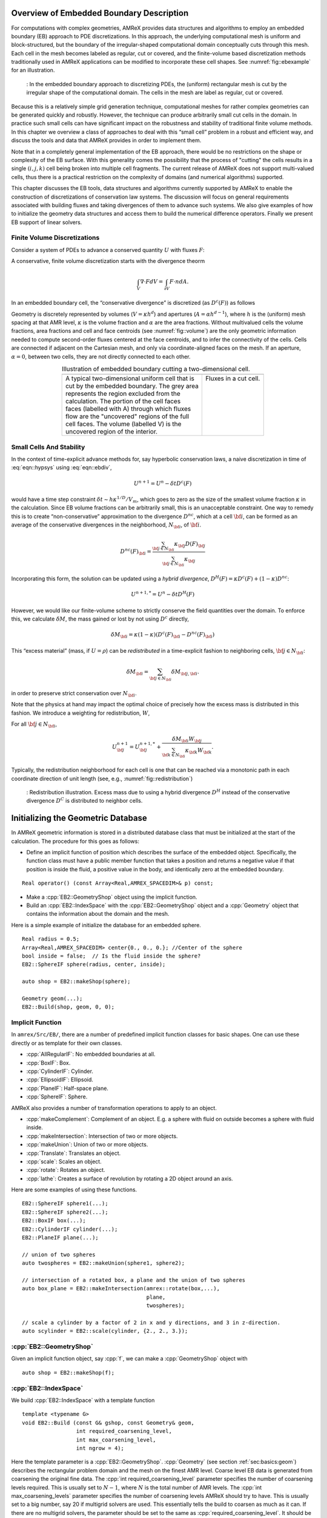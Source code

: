 .. role:: cpp(code)
   :language: c++

.. role:: fortran(code)
   :language: fortran


.. _sec:EB:EBOverview:

Overview of Embedded Boundary Description
=========================================

For computations with complex geometries, AMReX provides data structures and
algorithms to employ an embedded boundary (EB) approach to PDE discretizations.
In this approach, the underlying computational mesh is uniform and
block-structured, but the boundary of the irregular-shaped computational domain
conceptually cuts through this mesh. Each cell in the mesh becomes labeled as
regular, cut or covered, and the finite-volume based discretization methods
traditionally used in AMReX applications can be modified to incorporate these
cell shapes. See :numref:`fig::ebexample` for an illustration.

.. raw:: latex

   \begin{center}

.. _fig::ebexample:

.. figure:: ./EB/EB_example.png
   :width: 50.0%

   : In the embedded boundary approach to discretizing PDEs, the (uniform)
   rectangular mesh is cut by the irregular shape of the computational domain.
   The cells in the mesh are label as regular, cut or covered.

.. raw:: latex

   \end{center}

Because this is a relatively simple grid generation technique, computational
meshes for rather complex geometries can be generated quickly and robustly.
However, the technique can produce arbitrarily small cut cells in the domain.
In practice such small cells can have significant impact on the robustness and
stability of traditional finite volume methods. In this chapter we overview a
class of approaches to deal with this “small cell” problem in a robust and
efficient way, and discuss the tools and data that AMReX provides in order to
implement them.

Note that in a completely general implementation of the EB approach, there
would be no restrictions on the shape or complexity of the EB surface.  With
this generality comes the possibility that the process of "cutting" the cells
results in a single :math:`(i,j,k)` cell being broken into multiple cell
fragments.  The current release of AMReX does not support multi-valued cells,
thus there is a practical restriction on the complexity of domains (and
numerical algorithms) supported.

This chapter discusses the EB tools, data structures and algorithms currently
supported by AMReX to enable the construction of discretizations of
conservation law systems. The discussion will focus on general requirements
associated with building fluxes and taking divergences of them to advance such
systems. We also give examples of how to initialize the geometry data
structures and access them to build the numerical difference
operators.  Finally we present EB support of linear solvers.

Finite Volume Discretizations
-----------------------------

Consider a system of PDEs to advance a conserved quantity :math:`U` with fluxes
:math:`F`:

.. math:: \frac{\partial U}{\partial t} + \nabla \cdot F = 0.
  :label: eqn::hypsys

A conservative, finite volume discretization starts with the divergence theorm

.. math:: \int_V \nabla \cdot F dV = \int_{\partial V} F \cdot n dA.

In an embedded boundary cell, the “conservative divergence” is discretized (as
:math:`D^c(F)`) as follows

.. math::
  :label: eqn::ebdiv

   D^c(F) = \frac{1}{\kappa h} \left( \sum^D_{d = 1}
     (F_{d, \mathrm{hi}} \, \alpha_{d, \mathrm{hi}} - F_{d, \mathrm{lo}}\, \alpha_{d, \mathrm{lo}})
     + F^{EB} \alpha^{EB} \right).

Geometry is discretely represented by volumes (:math:`V = \kappa h^d`) and
apertures (:math:`A= \alpha h^{d-1}`), where :math:`h` is the (uniform) mesh
spacing at that AMR level, :math:`\kappa` is the volume fraction and
:math:`\alpha` are the area fractions.  Without multivalued cells the volume
fractions, area fractions and cell and face centroids (see
:numref:`fig::volume`) are the only geometric information needed to compute
second-order fluxes centered at the face centroids, and to infer the
connectivity of the cells.  Cells are connected if adjacent on the Cartesian
mesh, and only via coordinate-aligned faces on the mesh. If an aperture,
:math:`\alpha = 0`, between two cells, they are not directly connected to each
other.

.. raw:: latex

   \begin{center}

.. |a| image:: ./EB/areas_and_volumes.png
       :width: 100%

.. |b| image:: ./EB/eb_fluxes.png
       :width: 100%

.. _fig::volume:

.. table:: Illustration of embedded boundary cutting a two-dimensional cell.
   :align: center

   +-----------------------------------------------------+------------------------------------------------------+
   |                        |a|                          |                        |b|                           |
   +-----------------------------------------------------+------------------------------------------------------+
   | | A typical two-dimensional uniform cell that is    | | Fluxes in a cut cell.                              |
   | | cut by the embedded boundary. The grey area       | |                                                    |
   | | represents the region excluded from the           | |                                                    |
   | | calculation. The portion of the cell faces        | |                                                    |
   | | faces (labelled with A) through which fluxes      | |                                                    |
   | | flow are the "uncovered" regions of the full      | |                                                    |
   | | cell faces. The volume (labelled V) is the        | |                                                    |
   | | uncovered region of the interior.                 | |                                                    |
   +-----------------------------------------------------+------------------------------------------------------+

.. raw:: latex

   \end{center}


Small Cells And Stability
-------------------------

In the context of time-explicit advance methods for, say hyperbolic
conservation laws, a naive discretization in time of :eq:`eqn::hypsys` using
:eq:`eqn::ebdiv`,

.. math:: U^{n+1} = U^{n} - \delta t D^c(F)

would have a time step constraint :math:`\delta t \sim h \kappa^{1/D}/V_m`,
which goes to zero as the size of the smallest volume fraction :math:`\kappa`
in the calculation. Since EB volume fractions can be arbitrarily small, this is
an unacceptable constraint. One way to remedy this is to create
“non-conservative” approximation to the divergence :math:`D^{nc}`, which at a
cell :math:`{\bf i}`, can be formed as an average of the conservative
divergences in the neighborhood, :math:`N_{\bf i}`, of :math:`{\bf i}`.

.. math:: D^{nc}(F)_{\bf i}= \frac{\sum_{{\bf j}\in N_{\bf i}}\kappa_{\bf j}D(F)_{\bf j}}{\sum_{{\bf j}\in N_{\bf i}}\kappa_{\bf j}}

Incorporating this form, the solution can be updated using a *hybrid
divergence*, :math:`D^H(F) = \kappa D^c(F) + (1-\kappa)D^{nc}`:

.. math:: U^{n+1,*} = U^n - \delta t D^H(F)

However, we would like our finite-volume scheme to strictly conserve the field
quantities over the domain. To enforce this, we calculate :math:`\delta M`, the
mass gained or lost by not using :math:`D^c` directly,

.. math:: \delta M_{\bf i}= \kappa (1-\kappa)(D^c(F)_{\bf i}- D^{nc}(F)_{\bf i})

This “excess material” (mass, if :math:`U=\rho`) can be *redistributed* in a
time-explicit fashion to neighboring cells, :math:`{\bf j}\in N_{\bf i}`:

.. math:: \delta M_{\bf i}= \sum_{{\bf j}\in N_{\bf i}} \delta M_{{\bf j}, {\bf i}}.

in order to preserve strict conservation over :math:`N_{\bf i}`.

Note that the physics at hand may impact the optimal choice of precisely how
the excess mass is distributed in this fashion. We introduce a weighting for
redistribution, :math:`W`,

.. math::
  :label: eqn::massweight

   \delta M_{{\bf j}, {\bf i}} =  \frac{\delta M_{\bf i}\kappa_{\bf j}
     W_{\bf j}}{\sum_{{\bf k}\in N_{\bf i}} \kappa_{\bf k}W_{\bf k}}

For all :math:`{\bf j}\in N_{\bf i}`,

.. math::

   U^{n+1}_{\bf j}= U^{n+1,*}_{\bf j}+
    \frac{\delta M_{\bf i}
     W_{\bf j}}{\sum_{{\bf k}\in N_{\bf i}} \kappa_{\bf k}W_{\bf k}}.

Typically, the redistribution neighborhood for each cell is one that can be
reached via a monotonic path in each coordinate direction of unit length (see,
e.g., :numref:`fig::redistribution`)

.. raw:: latex

   \begin{center}

.. _fig::redistribution:

.. figure:: ./EB/redist.png
   :width: 50.0%

   : Redistribution illustration. Excess mass due to using a hybrid divergence
   :math:`D^H` instead of the conservative divergence :math:`D^C` is
   distributed to neighbor cells.

.. raw:: latex

   \end{center}

.. _sec:EB:ebinit:

Initializing the Geometric Database
===================================

In AMReX geometric information is stored in a distributed database
class that must be initialized at the start of the calculation. The
procedure for this goes as follows:

- Define an implicit function of position which describes the surface of the 
  embedded object. Specifically, the function class must have a public member function
  that takes a position and returns a negative value if that position is
  inside the fluid, a positive value in the body, and identically zero
  at the embedded boundary.

.. highlight:: c++

::

   Real operator() (const Array<Real,AMREX_SPACEDIM>& p) const;

- Make a :cpp:`EB2::GeometryShop` object using the implicit function. 

- Build an :cpp:`EB2::IndexSpace` with the
  :cpp:`EB2::GeometryShop` object and a :cpp:`Geometry` object that
  contains the information about the domain and the mesh.

Here is a simple example of initialize the database for an embedded sphere.

.. highlight:: c++

::

    Real radius = 0.5;
    Array<Real,AMREX_SPACEDIM> center{0., 0., 0.}; //Center of the sphere
    bool inside = false;  // Is the fluid inside the sphere?
    EB2::SphereIF sphere(radius, center, inside);

    auto shop = EB2::makeShop(sphere);

    Geometry geom(...);
    EB2::Build(shop, geom, 0, 0);

Implicit Function
-----------------

In ``amrex/Src/EB/``, there are a number of predefined implicit
function classes for basic shapes.  One can use these directly or as
template for their own classes.  

- :cpp:`AllRegularIF`:  No embedded boundaries at all.

- :cpp:`BoxIF`: Box.

- :cpp:`CylinderIF`: Cylinder.

- :cpp:`EllipsoidIF`: Ellipsoid.

- :cpp:`PlaneIF`: Half-space plane.

- :cpp:`SphereIF`: Sphere.

AMReX also provides a number of transformation operations to apply to an object.

- :cpp:`makeComplement`: Complement of an object. E.g. a sphere with fluid on outside becomes a sphere with fluid inside. 

- :cpp:`makeIntersection`: Intersection of two or more objects.

- :cpp:`makeUnion`: Union of two or more objects.

- :cpp:`Translate`: Translates an object.

- :cpp:`scale`: Scales an object.

- :cpp:`rotate`: Rotates an object.

- :cpp:`lathe`: Creates a surface of revolution by rotating a 2D object around an axis.

Here are some examples of using these functions.

.. highlight: c++

::

    EB2::SphereIF sphere1(...);
    EB2::SphereIF sphere2(...);
    EB2::BoxIF box(...);
    EB2::CylinderIF cylinder(...);
    EB2::PlaneIF plane(...);

    // union of two spheres
    auto twospheres = EB2::makeUnion(sphere1, sphere2);

    // intersection of a rotated box, a plane and the union of two spheres
    auto box_plane = EB2::makeIntersection(amrex::rotate(box,...),
                                           plane,
                                           twospheres);

    // scale a cylinder by a factor of 2 in x and y directions, and 3 in z-direction.
    auto scylinder = EB2::scale(cylinder, {2., 2., 3.});

:cpp:`EB2::GeometryShop`
------------------------

Given an implicit function object, say :cpp:`f`, we can make a
:cpp:`GeometryShop` object with

.. highlight: c++

::

    auto shop = EB2::makeShop(f);

:cpp:`EB2::IndexSpace`
----------------------

We build :cpp:`EB2::IndexSpace` with a template function

.. highlight: c++

::

    template <typename G>
    void EB2::Build (const G& gshop, const Geometry& geom,
                     int required_coarsening_level,
                     int max_coarsening_level,
                     int ngrow = 4);

Here the template parameter is a :cpp:`EB2::GeometryShop`.
:cpp:`Geometry` (see section :ref:`sec:basics:geom`) describes the
rectangular problem domain and the mesh on the finest AMR level.
Coarse level EB data is generated from coarsening the original fine data.  The
:cpp:`int required_coarsening_level` parameter specifies the number of
coarsening levels required.  This is usually set to :math:`N-1`, where
:math:`N` is the total number of AMR levels.  The :cpp:`int
max_coarsening_levels` parameter specifies the number of coarsening
levels AMReX should try to have.  This is usually set to a big number,
say 20 if multigrid solvers are used.  This essentially tells the build to
coarsen as much as it can.  If there are no multigrid solvers, the
parameter should be set to the same as
:cpp:`required_coarsening_level`.  It should be noted that coarsening could
create multi-valued cells even if the fine level does not have any
multi-valued cells. This occurs when the embedded boundary cuts a cell 
in such a way that there is fluid on multiple sides of the boundary within
that cell.  Because multi-valued cells are not supported, it
will cause a runtime error if the required coarsening level generates
multi-valued cells.  The optional :cpp:`int ngrow` parameter specifies
the number of ghost cells outside the domain on required levels.  For
levels coarser than the required level, no EB data are generated for
ghost cells outside the domain.

The newly built :cpp:`EB2::IndexSpace` is pushed on to a stack.  Static
function :cpp:`EB2::IndexSpace::top()` returns a :cpp:`const &` to the
new :cpp:`EB2::IndexSpace` object.  We usually only need to build one
:cpp:`EB2::IndexSpace` object.  However, if your application needs
multiple :cpp:`EB2::IndexSpace` objects, you can save the pointers for
later use.  For simplicity, we assume there is only one
`EB2::IndexSpace` object for the rest of this chapter.

EBFArrayBoxFactory
==================

After the EB database is initialized, the next thing we build is
:cpp:`EBFArrayBoxFactory`.  This object provides access to the EB
database in the format of basic AMReX objects such as :cpp:`BaseFab`,
:cpp:`FArrayBox`, :cpp:`FabArray`, and :cpp:`MultiFab`.   We can
construct it with

.. highlight: c++

::

    EBFArrayBoxFactory (const Geometry& a_geom,
                        const BoxArray& a_ba,
                        const DistributionMapping& a_dm,
                        const Vector<int>& a_ngrow,
                        EBSupport a_support);

or 

.. highlight: c++

::

    std::unique_ptr<EBFArrayBoxFactory>
    makeEBFabFactory (const Geometry& a_geom,
                      const BoxArray& a_ba,
                      const DistributionMapping& a_dm,
                      const Vector<int>& a_ngrow,
                      EBSupport a_support);

Argument :cpp:`Vector<int> const& a_ngrow` specifies the number of
ghost cells we need for EB data at various :cpp:`EBSupport` levels,
and argument :cpp:`EBSupport a_support` specifies the level of support
needed.

- :cpp:`EBSupport:basic`:  basic flags for cell types
- :cpp:`EBSupport:volume`: basic plus volume fraction and centroid
- :cpp:`EBSupport:full`: volume plus area fraction, boundary centroid
  and face centroid

:cpp:`EBFArrayBoxFactory` is derived from :cpp:`FabFactory<FArrayBox>`.  
:cpp:`MultiFab` constructors have an optional argument :cpp:`const
FabFactory<FArrayBox>&`.  We can use :cpp:`EBFArrayBoxFactory` to
build :cpp:`MultiFab`\ s that carry EB data.  Member function of
:cpp:`FabArray` 

.. highlight: c++

::

    const FabFactory<FAB>& Factory () const;

can then be used to return a reference to the
:cpp:`EBFArrayBoxFactory` used for building the :cpp:`MultiFab`.
Using :cpp:`dynamic_cast`, we can test whether a :cpp:`MultiFab` is
built with an :cpp:`EBFArrayBoxFactory`.

.. highlight: c++

::

    auto factory = dynamic_cast<EBFArrayBoxFactory const*>(&(mf.Factory()));
    if (factory) {
        // this is EBFArrayBoxFactory
    } else {
        // regular FabFactory<FArrayBox>
    }

EB Data
=======

Through member functions of :cpp:`EBFArrayBoxFactory`, we have access
to the following data:

.. highlight: c++

::

    // see section on EBCellFlagFab
    const FabArray<EBCellFlagFab>& getMultiEBCellFlagFab () const;

    // volume fraction
    const MultiFab& getVolFrac () const;

    // volume centroid
    const MultiCutFab& getCentroid () const;

    // embedded boundary centroid
    const MultiCutFab& getBndryCent () const;

    // area fractions
    Array<const MultiCutFab*,AMREX_SPACEDIM> getAreaFrac () const;

    // face centroid
    Array<const MultiCutFab*,AMREX_SPACEDIM> getFaceCent () const;

Volume fraction is in a single-component :cpp:`MultiFab`, and it is
zero for covered cells, one for regular cells, and in between for cut
cells.  Centroid is in a :cpp:`MultiCutFab` with ``AMREX_SPACEDIM``
components with each component of the data is in the range of
:math:`[-0.5,0.5]`. The centroid is based on each cell's local
coordinates with respect to the embedded boundary.  
A :cpp:`MultiCutFab` is very similar to a
:cpp:`MultiFab`.  Its data can be accessed with subscript operator

.. highlight: c++

::

    const CutFab& operator[] (const MFIter& mfi) const;

Here :cpp:`CutFab` is derived from :cpp:`FArrayBox` and can be passed
to Fortran just like :cpp:`FArrayBox`.  The difference between
:cpp:`MultiCutFab` and :cpp:`MultiFab` is that to save memory
:cpp:`MultiCutFab` only has data on boxes that contain cut cells.  It
is an error to call :cpp:`operator[]` if that box does not have cut
cells.  Thus the call must be in a :cpp:`if` test block (see section
:ref:`sec:EB:flag`).  Boundary centroid is also a :cpp:`MultiCutFab`
with ``AMREX_SPACEDIM`` components, and it uses each cell's local
coordinates.  Area fractions and face centroids are returned in
:cpp:`Array` of :cpp:`MultiCutFab` pointers.  For each direction, area
fraction is for the face of that direction.  As for face centroids,
there are two components for each direction and the ordering is always
the same as the original ordering of the coordinates.  For example,
for :math:`y` face, the component 0 is for :math:`x` coordinate and 1
for :math:`z`.  The coordinates are in each face's local frame
normalized to the range of :math:`[-0.5,0.5]`.

.. _sec:EB:flag:

:cpp:`EBCellFlagFab`
--------------------

:cpp:`EBCellFlagFab` contains information on cell types.  We can use
it to determine if a box contains cut cells.

.. highlight: c++

::

    auto const& flags = factory->getMultiEBCellFlagFab();
    MultiCutFab const& centroid = factory->getCentroid();
    
    for (MFIter mfi ...) {
        const Box& bx = mfi.tilebox();
        FabType t = flags[mfi].getType(bx);
        if (FabType::regular == t) {
            // This box is regular
        } else if (FabType::covered == t) {
            // This box is covered
        } else if (FabType::singlevalued == t) {
            // This box has cut cells
            // Getting cutfab is safe
            const auto& centroid_fab = centroid[mfi];
        }
    }

:cpp:`EBCellFlagFab` is derived from :cpp:`BaseFab`.  Its data are
stored in an array of 32-bit integers, and can be used in C++ or
passed to Fortran just like an :cpp:`IArrayBox` (section
:ref:`sec:basics:fab`).  AMReX provides a Fortran module called
``amrex_ebcellflag_module``. This module contains procedures for testing cell types
and getting neighbor information.  For example

.. highlight:: fortran

::

    use amrex_ebcellflag_module, only : is_regular_cell, is_single_valued_cell, is_covered_cell

    integer, intent(in) :: flags(...)

    integer :: i,j,k

    do k = ...
    do j = ...
    do i = ...
       if (is_covered_cell(flags(i,j,k))) then
           ! this is a completely covered cells
       else if (is_regular_cell(flags(i,j,k))) then
           ! this is a regular cell
       else if (is_single_valued_cell(flags(i,j,k))) then
           ! this is a cut cell
       end if
    end do     
    end do     
    end do     



.. _sec:EB:LevelSet:

Level Sets
==========

In order to speed up direct interactions with embedded boundaries, AMReX also
provides a way to construct level-sets representing the signed distance function
from the closest EB surface. In our implementation, the level-set data is stored
as a 1-component nodal :cpp:`MultiFab` (cf. :ref:`sec:basics:multifab`) where
each node stores its closest distance to the EB. The subroutine
:fortran:`amrex_eb_interp_levelset` (in `/Scr/EB/AMREX_EB_levelset_F.F90`)
interpolates the level-set :math:`\phi(\mathbf{r})` to any position
:math:`\mathbf{r}` from the pre-computed level-set :cpp:`MultiFab`. Likewise the
subroutine :fortran:`amrex_eb_normal_levelset` interpolated the normal
:math:`\mathbf{\hat{n}}(\mathbf{r})` at any position from the derivative of the
level-set function :math:`\mathbf{\hat{n}}(\mathbf{r}) = \nabla
\phi(\mathrm{r})`. **Note** that since the normal is computed by taking the
derivative of the interpolation function, it is discontinuous at positions
corresponding to the nodal points of the level-set :cpp:`MultiFab` (i.e.
:math:`\mathbf{r} = (i, j, k) \cdot h`).

AMReX provides collection of functions and subroutines to fill single and
multi-level level-set data. For convenience, the :cpp:`amrex::LSFactory` helps
manage the level-set data for a single AMR level. And :cpp:`amrex::LSCore`
manages multi-level level-set data. These are described in further detail below.


A Note on Filling Level-Sets from :cpp:`EBFArrayBoxFactory`
-----------------------------------------------------------

The data stored in a :cpp:`EBFArrayBoxFactory`, represents the embedded boundary
as a discrete collection of volume fraction, and area fractions over a grid.
Here this is further simplified by thinking of the EB as a collection of planar
facets. This means that for any given node in a grid, the nearest EB facet might
be in another grid. Hence if the :cpp:`EBFArrayBoxFactory` has :cpp:`n_pad`
ghost cells, then for any given grid, there could be EB facets that are
:cpp:`n_pad + 1` cells away, and we would *not* "see". In other words, if the
:cpp:`EBFArrayBoxFactory` is defined on a grid with spacing :math:`h`, then, and
we do not have any EB facets in the current grid, then any node within that grid
is *at least* :math:`(\mathrm{n_{pad}}+1)h` away from the nearest EB surface.

Hence, when filling a level-set, it will "max-out" at
:math:`\pm(\mathrm{n_{pad}}+1)h`. Hence it is recommended to think of this kind
of level-set function as the point being "at least" :math:`\phi(\mathbf{r})`
from the EB surface.

.. _fig::local_levelset:

.. figure:: ./EB/loc_ls_ex.png
   :width: 50.0%

   : Example of a "local" level-set representing a cylinder. The level-set
   function is a (linear) signed distance function near the EB-surface, and it
   plateaus further away from it.

Figure :numref:`fig::local_levelset` shows an example of such a local level-set
description. Only cells that are within :math:`\pm(\mathrm{n_{pad}}+1)h` of the
EB surface are filled with a level-set. The rest is filled with lower (upper)
bound. If the goal is capture interactions between the EB surface and a point
somewhere else, this approach usually suffices as we only need to know if we are
"far enough" from the EB in most applications.

Since finding the closest distance between a point and an arbitrary surface is
computationally expensive, we advice that :cpp:`n_pad` is chosen as the smallest
necessary number for the application.



Filling Level-Sets without :cpp:`LSFactory`
-------------------------------------------

The static function :cpp:`amrex::LSFactory::fill_data` (defined in
`Src/EB/AMReX_EB_levelset.cpp`) fills a :cpp:`MultiFab` with the nodal level-set
values and another :cpp:`iMultiFab` with integer tags that are 1 whenever a node
is near the EB surface. It is then left up to the application to manage the
level-set :cpp:`MultiFab`.

AMReX defines its embedded surfaces using implicit functions (see above).
Normally these implicit functions are usually *not* signed distance functions
(i.e. their value at :math:`\mathbf{r}` is not the minimal distance to the EB
surface). However, in rare cases such as the :cpp:`EB2::PlaneIF`, it is. In this
case, the most straight-forward way to fill a level-set. If an signed-distance
implicit function is know, and stored as a :cpp:`MultiFab mf_impfunc`, then we
can use

.. highlight:: c++

::

   static void fill_data (MultiFab & data, iMultiFab & valid,
                          const MultiFab & mf_impfunc,
                          int eb_pad, const Geometry & eb_geom);

so then the function call

.. highlight:: c++

::

   // Fill implicit function
   GShopLSFactory<EB2::CylinderIF> cylinder_lsgs(cylinder_ghsop, geom, ba, dm, 0);
   std::unique_ptr<MultiFab> cylinder_mf_impfunc = cylinder_lsgs.fill_impfunc();

   
   MultiFab ls_grid(ba, dm, 1, 0);
   iMultiFab ls_valid(ba, dm, 1, 0);
   amrex::LSFactory::fill_data(ls_grid, ls_valid, mf_impfunc, 2, geom_eb);

fills a :cpp:`MultiFab ls_grid` with level-set data given the implicit function
stored in the :cpp:`MultiFab mf_impfunc`, and a threshold of
:cpp:`2*geom_eb.CellSize()`. The helper class :cpp:`GShopLSFactory` converts EB2
implicit functions to :cpp:`MultiFabs` (defined in
`Src/EB/AMReX_EB_levelset.H`).

The much more interesting application of :cpp:`amrex::LSFactory::fill_data` is filling a level-set given a :cpp:`EBFArrayBoxFactory`:

.. highlight:: c++

::

   static void fill_data (MultiFab & data, iMultiFab & valid,
                          const EBFArrayBoxFactory & eb_factory,
                          const MultiFab & eb_impfunc,
                          const IntVect & ebt_size, int ls_ref, int eb_ref,
                          const Geometry & geom, const Geometry & geom_eb);

which fills the :cpp:`MultiFab data` with level-set data from the
:cpp:`EBFArrayBoxFactory eb_factory`. Here the user must still supply the EB
implicit function using the :cpp:`MultiFab eb_impfunc`, as this is used to
determine the inside/outside when no EB facets can be found, or in special
edge-cases. The user also needs to specify the tile size (:cpp:`IntVect
ebt_size`), the level-set and EB refinement (i.e. the grid over which `data` is
defined is refined by a factor of :cpp:`ls_ref/eb_ref` compared to the
:cpp:`eb_factory` 's grid), and the Geometries :cpp:`geom` and :cpp:`geom_eb`
corresponding to the grids of :cpp:`data` and :cpp:`eb_factory` respectively.

When filling :cpp:`data`, a tile-size of `ebt_size` is used. Only EB facets
within a tile (plus the :cpp:`eb_factory` 's ghost cells) are considered. Hence,
chosing an appropriately small :cpp:`ebt_size` can significantly increase
performance.

Hence the following fills a level-set with a cylinder EB (like that shown in
Fig. :numref:`fig::local_levelset`).

.. highlight:: c++

::

   // Define nGrow of level-set and EB
   int ls_pad = 1;
   int eb_pad = 2;

   // Define EB
   EB2::CylinderIF cylinder(radius, centre, true);
   EB2::GeometryShop<EB2::CylinderIF> cylinder_gshop(cylinder);
   
   // Build EB
   EB2::Build(cylinder_gshop, geom, max_level, max_level);
   const EB2::IndexSpace & cylinder_ebis = EB2::IndexSpace::top();
   const EB2::Level &      cylinder_lev  = cylinder_ebis.getLevel(geom);

   // Build EB factory
   EBFArrayBoxFactory eb_factory(cylinder_lev, geom, ba, dm, {eb_pad, eb_pad, eb_pad});

   // Fill implicit function
   GShopLSFactory<EB2::CylinderIF> cylinder_lsgs(cylinder_ghsop, geom, ba, dm, ls_pad);
   std::unique_ptr<MultiFab> cylinder_mf_impfunc = cylinder_lsgs.fill_impfunc();

   // Fill level-set
   MultiFab ls_grid(ba, dm, 1, ls_pad);
   iMultiFab ls_valid(ba, dm, 1, ls_pad);
   LSFactory::fill_data(ls_grid, ls_valid, eb_factory, * cylinder_mf_impfunc,
                        ebt_size, 1, 1, geom, geom);

Note that in theory the :cpp:`EBFArrayBoxFactory eb_factory` could be defined on
a different resolution as the the :cpp:`BoxArray ba`. In this case, the
appropriate refinements and geometries must be specified. Also note that the
thresholding behaviour (due to :cpp:`eb_pad`, is specified via the
:cpp:`EBFArrayBoxFactory` constructor. The implicit function MultiFab needs to
have the same grids as `data`.

Since this relies on the interplay of many different parameters, a number of
utility functions and helper classes have been created. These are discussed in
the subsequent section.


Using :cpp:`LSFactory`
----------------------

In the previous section, we've seen that the level-set and EB grids can exist on
different levels of refinement. The practical reason behind this is that
sometimes we want to capture interactions that are very sensitive close to EBs,
but this can sometimes be difficult to keep track off. Hence the
:cpp:`LSFactory` can be helpful int taking care of all of these parameters.

The basic principle of the :cpp:`LSFactory` (defined in
`Src/EB/AMReX_EB_levelset.H`) is that it is created relative to some reference
:cpp:`BoxArray ba`, :cpp:`Geometry geom`, and :cpp:`DistributionMapping dm`. The
user then specifies refinement factors :cpp:`ls_ref` of the level-set data and
:cpp:`eb_ref` of the EB grid. Calling the constructor:

.. highlight:: c++

::

   LSFactory(int lev, int ls_ref, int eb_ref, int ls_pad, int eb_pad,
             const BoxArray & ba, const Geometry & geom, const DistributionMapping & dm,
             int eb_tile_size = 32);

Then creates all appropriate grids and geometries. Note that we can also specify
the tile size used in the `LSFactory::fill_data` function.

When a :cpp:`LSFacotry` is first created, it is set to :fortran:`huge(amrex_real)`. Ie. there are no surfaces, and so the level-set value is effectively infinite. It can then be filled just like in the previous section:

.. highlight:: c++

::

   // Define refinement of level-set and EB
   int ls_ref = 4;
   int eb_ref = 1;

   // Define nGrow of level-set and EB
   int ls_pad = 1;
   int eb_pad = 2;

   // Define EB
   EB2::CylinderIF cylinder(radius, centre, true);
   EB2::GeometryShop<EB2::CylinderIF> cylinder_gshop(cylinder);

   // Build level-set factory
   LSFactory level_set(0, ls_ref, eb_ref, ls_pad, eb_pad, ba, geom, dm);

   // Build EB
   const Geometry & eb_geom = level_set.get_eb_geom()
   EB2::Build(cylinder_gshop, eb_geom, max_level, max_level);

   const EB2::IndexSpace & cylinder_ebis = EB2::IndexSpace::top();
   const EB2::Level &      cylinder_lev  = cylinder_ebis.getLevel(eb_geom);

   // Build EB factory
   EBFArrayBoxFactory eb_factory(cylinder_lev, eb_geom, level_set.get_eb_ba(), dm,
                                 {level_set.get_eb_pad(), level_set.get_eb_pad(),
                                  level_set.get_eb_pad()});

   // Fill level-set (factory)
   GShopLSFactory<EB2::CylinderIF> cylinder_lsgs(cylinder_ghsop, level_set);
   std::unique_ptr<MultiFab> cylinder_mf_impfunc = cylinder_lsgs.fill_impfunc();
   level_set.Fill(eb_factory, * cylinder_mf_impfunc);

where the level-set data can now be accessed using:

.. highlight:: c++

::

   const MultiFab * level_set_data = level_set.get_data();

or alternatively a copy of the data can be generated using:

.. highlight:: c++

::

   std::unique_ptr<MultiFab> level_set_data = level_set.copy_data();

Both of the data above are on grids what have been refined by :cpp:`ls_ref`
(with respect to the :cpp:`BoxArray ba`). In order to get a copy of the
level-set data at the coarseness of the original grids, use:

.. highlight:: c++

::

   std::unique_ptr<MultiFab> level_set_data_crse = level_set.coarsen_data();


.. Using :cpp:`LSCore`
.. -------------------


.. Utility Functions
.. -----------------


Linear Solvers
==============

Linear solvers for the canonical form (equation :eq:`eqn::abeclap`)
have been discussed in chapter :ref:`Chap:LinearSolvers`.  Currently,
AMReX supports cell-centered solver with homogeneous Neumann boundary
condition on the EB. A cell-centered solver with Dirichlet boundary
condition on the EB and a nodal solver are under development.

To use cell-centered solver for EB, one builds linear operator
:cpp:`MLEBABecLap` with :cpp:`EBFArrayBoxFactory`.

.. highlight:: c++

::

    MLEBABecLap (const Vector<Geometry>& a_geom,
                 const Vector<BoxArray>& a_grids,
                 const Vector<DistributionMapping>& a_dmap,
                 const LPInfo& a_info,
                 const Vector<EBFArrayBoxFactory const*>& a_factory);

The usage of this EB specified class is essentially the same as
:cpp:`MLABecLaplacian`.



Tutorials
=========

``amrex/Tutorials/EB/CNS`` is an AMR code for solving compressible
Navier-Stokes equations with the embedded boundary approach.


